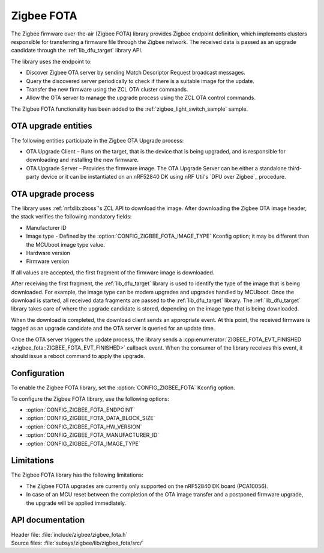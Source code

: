 .. _lib_zigbee_fota:

Zigbee FOTA
###########

The Zigbee firmware over-the-air (Zigbee FOTA) library provides Zigbee endpoint definition, which implements clusters responsible for transferring a firmware file through the Zigbee network.
The received data is passed as an upgrade candidate through the :ref:`lib_dfu_target` library API.

The library uses the endpoint to:

* Discover Zigbee OTA server by sending Match Descriptor Request broadcast messages.
* Query the discovered server periodically to check if there is a suitable image for the update.
* Transfer the new firmware using the ZCL OTA cluster commands.
* Allow the OTA server to manage the upgrade process using the ZCL OTA control commands.

The Zigbee FOTA functionality has been added to the :ref:`zigbee_light_switch_sample` sample.

OTA upgrade entities
********************

The following entities participate in the Zigbee OTA Upgrade process:

* OTA Upgrade Client – Runs on the target, that is the device that is being upgraded, and is responsible for downloading and installing the new firmware.
* OTA Upgrade Server – Provides the firmware image.
  The OTA Upgrade Server can be either a standalone third-party device or it can be instantiated on an nRF52840 DK using nRF Util's `DFU over Zigbee`_ procedure.

OTA upgrade process
*******************

The library uses :ref:`nrfxlib:zboss`'s ZCL API to download the image.
After downloading the Zigbee OTA image header, the stack verifies the following mandatory fields:

* Manufacturer ID
* Image type - Defined by the :option:`CONFIG_ZIGBEE_FOTA_IMAGE_TYPE` Kconfig option; it may be different than the MCUboot image type value.
* Hardware version
* Firmware version

If all values are accepted, the first fragment of the firmware image is downloaded.

After receiving the first fragment, the :ref:`lib_dfu_target` library is used to identify the type of the image that is being downloaded.
For example, the image type can be modem upgrades and upgrades handled by MCUboot.
Once the download is started, all received data fragments are passed to the :ref:`lib_dfu_target` library.
The :ref:`lib_dfu_target` library takes care of where the upgrade candidate is stored, depending on the image type that is being downloaded.

When the download is completed, the download client sends an appropriate event.
At this point, the received firmware is tagged as an upgrade candidate and the OTA server is queried for an update time.

Once the OTA server triggers the update process, the library sends a :cpp:enumerator:`ZIGBEE_FOTA_EVT_FINISHED <zigbee_fota::ZIGBEE_FOTA_EVT_FINISHED>` callback event.
When the consumer of the library receives this event, it should issue a reboot command to apply the upgrade.

Configuration
*************

To enable the Zigbee FOTA library, set the :option:`CONFIG_ZIGBEE_FOTA` Kconfig option.

To configure the Zigbee FOTA library, use the following options:

* :option:`CONFIG_ZIGBEE_FOTA_ENDPOINT`
* :option:`CONFIG_ZIGBEE_FOTA_DATA_BLOCK_SIZE`
* :option:`CONFIG_ZIGBEE_FOTA_HW_VERSION`
* :option:`CONFIG_ZIGBEE_FOTA_MANUFACTURER_ID`
* :option:`CONFIG_ZIGBEE_FOTA_IMAGE_TYPE`

Limitations
***********

The Zigbee FOTA library has the following limitations:

* The Zigbee FOTA upgrades are currently only supported on the nRF52840 DK board (PCA10056).
* In case of an MCU reset between the completion of the OTA image transfer and a postponed firmware upgrade, the upgrade will be applied immediately.

API documentation
*****************

| Header file: :file:`include/zigbee/zigbee_fota.h`
| Source files: :file:`subsys/zigbee/lib/zigbee_fota/src/`

.. doxygengroup:: zigbee_fota
   :project: nrf
   :members:

